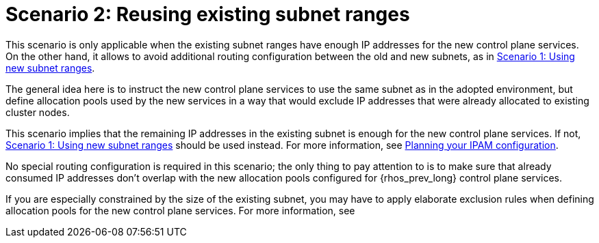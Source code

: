 [id="reusing-existing-subnet-ranges_{context}"]

= Scenario 2: Reusing existing subnet ranges

This scenario is only applicable when the existing subnet ranges have enough IP
addresses for the new control plane services. On the other hand, it allows to
avoid additional routing configuration between the old and new subnets, as in xref:using-new-subnet-ranges_{context}[Scenario 1: Using new subnet ranges].

The general idea here is to instruct the new control plane services to use the
same subnet as in the adopted environment, but define allocation pools used by
the new services in a way that would exclude IP addresses that were already
allocated to existing cluster nodes.

This scenario implies that the remaining IP addresses in the existing subnet is
enough for the new control plane services. If not,
xref:using-new-subnet-ranges_{context}[Scenario 1: Using new subnet ranges] should be used
instead. For more information, see xref:planning-your-ipam-configuration_configuring-network[Planning your IPAM configuration].

No special routing configuration is required in this scenario; the only thing
to pay attention to is to make sure that already consumed IP addresses don't
overlap with the new allocation pools configured for {rhos_prev_long} control plane services.

If you are especially constrained by the size of the existing subnet, you may
have to apply elaborate exclusion rules when defining allocation pools for the
new control plane services. For more information, see
